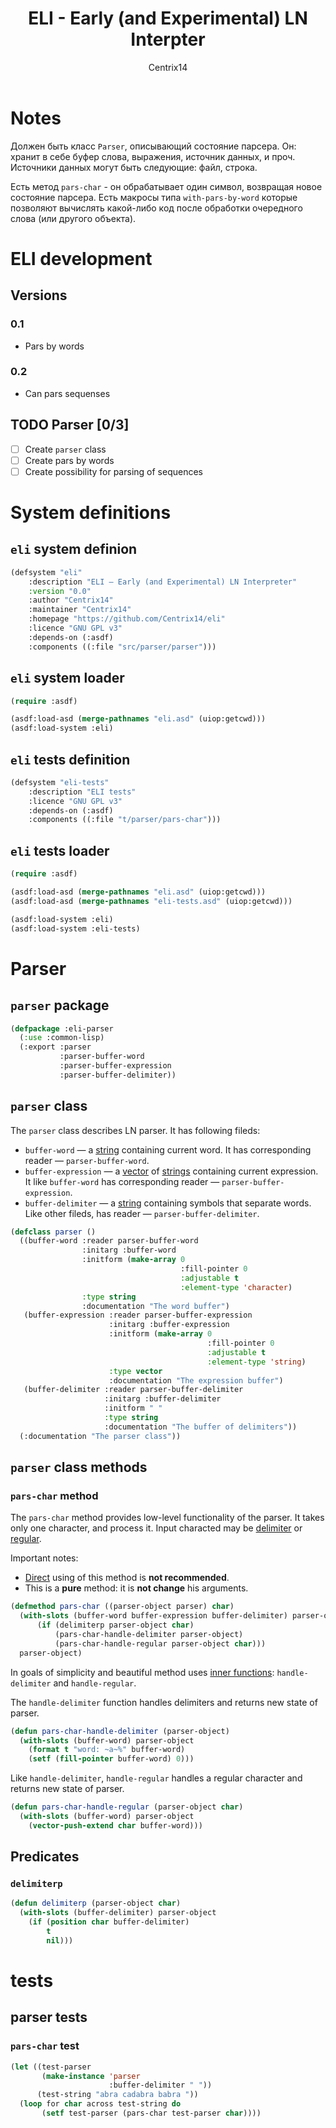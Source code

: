 #+title: ELI - Early (and Experimental) LN Interpter
#+author: Centrix14
#+startup: overview

* Notes
Должен быть класс =Parser=, описывающий состояние парсера. Он: хранит в
себе буфер слова, выражения, источник данных, и проч. Источники данных
могут быть следующие: файл, строка.

Есть метод =pars-char= - он обрабатывает один символ, возвращая новое
состояние парсера. Есть макросы типа =with-pars-by-word= которые
позволяют вычислять какой-либо код после обработки очередного слова
(или другого объекта).

* ELI development
** Versions
*** 0.1
- Pars by words

*** 0.2
- Can pars sequenses

** TODO Parser [0/3]
- [-] Create =parser= class
- [ ] Create pars by words
- [ ] Create possibility for parsing of sequences

* System definitions
** =eli= system definion
#+name: eli system definition
#+begin_src lisp :tangle eli.asd
  (defsystem "eli"
	  :description "ELI — Early (and Experimental) LN Interpreter"
	  :version "0.0"
	  :author "Centrix14"
	  :maintainer "Centrix14"
	  :homepage "https://github.com/Centrix14/eli"
	  :licence "GNU GPL v3"
	  :depends-on (:asdf)
	  :components ((:file "src/parser/parser")))
#+end_src

** =eli= system loader
#+name: eli system loader
#+begin_src lisp :tangle eli.lisp
  (require :asdf)

  (asdf:load-asd (merge-pathnames "eli.asd" (uiop:getcwd)))
  (asdf:load-system :eli)
#+end_src

** =eli= tests definition
#+name: eli tests definition
#+begin_src lisp :tangle eli-tests.asd
  (defsystem "eli-tests"
	  :description "ELI tests"
	  :licence "GNU GPL v3"
	  :depends-on (:asdf)
	  :components ((:file "t/parser/pars-char")))
#+end_src

** =eli= tests loader
#+name: eli tests loader
#+begin_src lisp :tangle eli-tests.lisp
  (require :asdf)

  (asdf:load-asd (merge-pathnames "eli.asd" (uiop:getcwd)))
  (asdf:load-asd (merge-pathnames "eli-tests.asd" (uiop:getcwd)))

  (asdf:load-system :eli)
  (asdf:load-system :eli-tests)
#+end_src

* Parser
** =parser= package
#+name: parser package
#+begin_src lisp :tangle src/parser/parser.lisp
  (defpackage :eli-parser
	(:use :common-lisp)
	(:export :parser
			 :parser-buffer-word
			 :parser-buffer-expression
			 :parser-buffer-delimiter))
#+end_src

** =parser= class
The =parser= class describes LN parser. It has following fileds:
- =buffer-word= — a _string_ containing current word. It has corresponding
  reader — =parser-buffer-word=.
- =buffer-expression= — a _vector_ of _strings_ containing current
  expression. It like =buffer-word= has corresponding reader —
  =parser-buffer-expression=.
- =buffer-delimiter= — a _string_ containing symbols that separate words.
  Like other fileds, has reader — =parser-buffer-delimiter=.

#+name: parser class
#+begin_src lisp :tangle src/parser/parser.lisp
  (defclass parser ()
	((buffer-word :reader parser-buffer-word
				  :initarg :buffer-word
				  :initform (make-array 0
										:fill-pointer 0
										:adjustable t
										:element-type 'character)
				  :type string
				  :documentation "The word buffer")
	 (buffer-expression :reader parser-buffer-expression
						:initarg :buffer-expression
						:initform (make-array 0
											  :fill-pointer 0
											  :adjustable t
											  :element-type 'string)
						:type vector
						:documentation "The expression buffer")
	 (buffer-delimiter :reader parser-buffer-delimiter
					   :initarg :buffer-delimiter
					   :initform " "
					   :type string
					   :documentation "The buffer of delimiters"))
	(:documentation "The parser class"))
#+end_src

** =parser= class methods
*** =pars-char= method
The =pars-char= method provides low-level functionality of the parser.
It takes only one character, and process it. Input characted may be
_delimiter_ or _regular_.

Important notes:
- _Direct_ using of this method is *not recommended*.
- This is a *pure* method: it is *not change* his arguments.

#+name: pars-char method
#+begin_src lisp :tangle src/parser/parser.lisp
  (defmethod pars-char ((parser-object parser) char)
	(with-slots (buffer-word buffer-expression buffer-delimiter) parser-object
		(if (delimiterp parser-object char)
			(pars-char-handle-delimiter parser-object)
			(pars-char-handle-regular parser-object char)))
	parser-object)
#+end_src

In goals of simplicity and beautiful method uses _inner functions_:
=handle-delimiter= and =handle-regular=.

The =handle-delimiter= function handles delimiters and returns new state
of parser.

#+name: pars-char-handle-delimiter function
#+begin_src lisp :tangle src/parser/parser.lisp
  (defun pars-char-handle-delimiter (parser-object)
	(with-slots (buffer-word) parser-object
	  (format t "word: ~a~%" buffer-word)
	  (setf (fill-pointer buffer-word) 0)))
#+end_src

Like =handle-delimiter=, =handle-regular= handles a regular character and
returns new state of parser.

#+name: pars-char-handle-regular function
#+begin_src lisp :tangle src/parser/parser.lisp
  (defun pars-char-handle-regular (parser-object char)
	(with-slots (buffer-word) parser-object
	  (vector-push-extend char buffer-word)))
#+end_src

** Predicates
*** =delimiterp=
#+name: delimiterp predicate
#+begin_src lisp :tangle src/parser/parser.lisp
  (defun delimiterp (parser-object char)
	(with-slots (buffer-delimiter) parser-object
	  (if (position char buffer-delimiter)
		  t
		  nil)))
#+end_src

* tests
** parser tests
*** =pars-char= test
#+name: pars-char test
#+begin_src lisp :tangle t/parser/pars-char.lisp
  (let ((test-parser
		 (make-instance 'parser
						:buffer-delimiter " "))
		(test-string "abra cadabra babra "))
	(loop for char across test-string do
		 (setf test-parser (pars-char test-parser char))))
#+end_src
